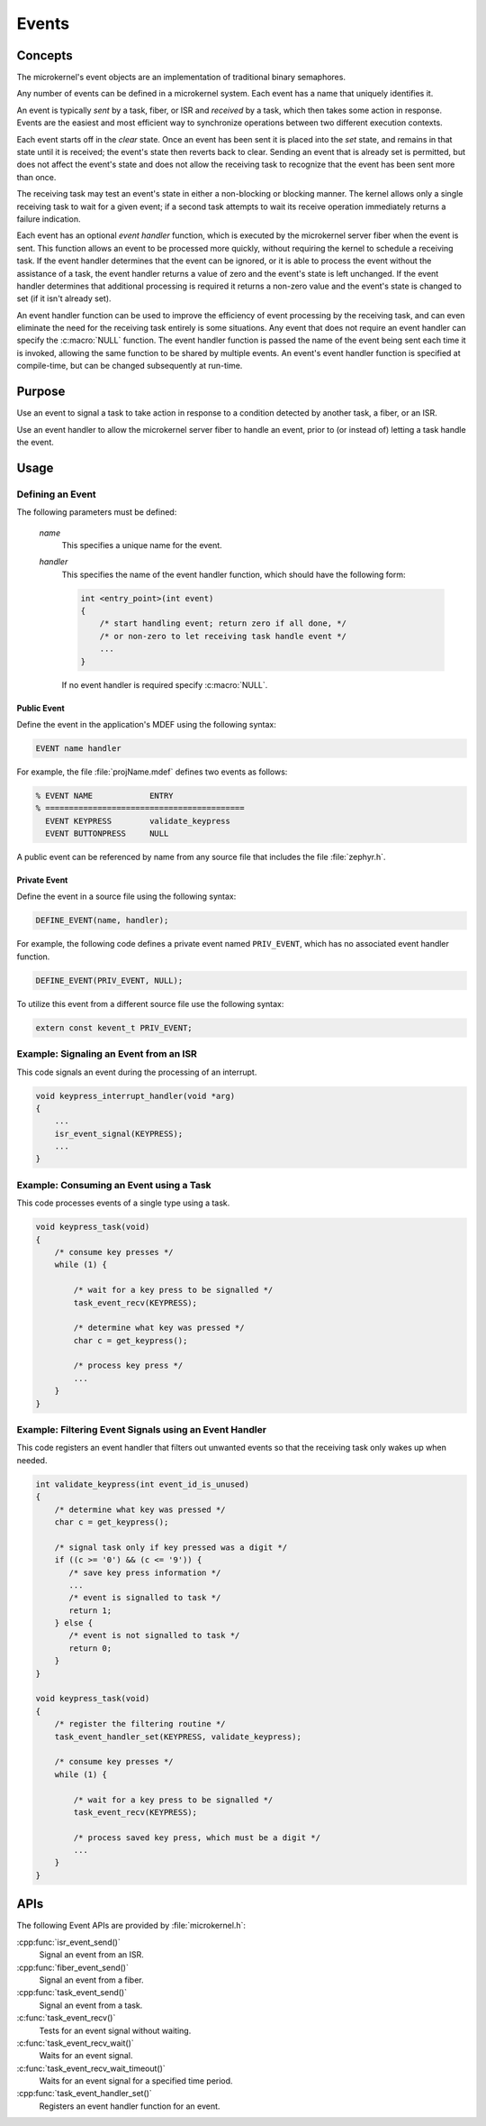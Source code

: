 .. _microkernel_events:

Events
######

Concepts
********

The microkernel's event objects are an implementation of traditional
binary semaphores.

Any number of events can be defined in a microkernel system. Each event
has a name that uniquely identifies it.

An event is typically *sent* by a task, fiber, or ISR and *received*
by a task, which then takes some action in response. Events are the easiest
and most efficient way to synchronize operations between two different
execution contexts.

Each event starts off in the *clear*  state. Once an event has been sent
it is placed into the *set* state, and remains in that state until it is
received; the event's state then reverts back to clear. Sending an event
that is already set is permitted, but does not affect the event's state
and does not allow the receiving task to recognize that the event has been sent
more than once.

The receiving task may test an event's state in either a non-blocking or
blocking manner. The kernel allows only a single receiving task to wait
for a given event; if a second task attempts to wait its receive operation
immediately returns a failure indication.

Each event has an optional *event handler* function, which is executed
by the microkernel server fiber when the event is sent. This function
allows an event to be processed more quickly, without requiring the kernel
to schedule a receiving task. If the event handler determines that the event
can be ignored, or it is able to process the event without the assistance
of a task, the event handler returns a value of zero and the event's state
is left unchanged. If the event handler determines that additional processing
is required it returns a non-zero value and the event's state is changed
to set (if it isn't already set).

An event handler function can be used to improve the efficiency of event
processing by the receiving task, and can even eliminate the need for the
receiving task entirely is some situations. Any event that does not require
an event handler can specify the :c:macro:`NULL` function. The event handler
function is passed the name of the event being sent each time it is invoked,
allowing the same function to be shared by multiple events. An event's event
handler function is specified at compile-time, but can be changed subsequently
at run-time.

Purpose
*******

Use an event to signal a task to take action in response to a condition
detected by another task, a fiber, or an ISR.

Use an event handler to allow the microkernel server fiber to handle an event,
prior to (or instead of) letting a task handle the event.

Usage
*****

Defining an Event
=================

The following parameters must be defined:

   *name*
          This specifies a unique name for the event.

   *handler*
          This specifies the name of the event handler function,
          which should have the following form:

          .. code-block:: c

             int <entry_point>(int event)
             {
                 /* start handling event; return zero if all done, */
                 /* or non-zero to let receiving task handle event */
                 ...
             }

          If no event handler is required specify :c:macro:`NULL`.

Public Event
------------

Define the event in the application's MDEF using the following syntax:

.. code-block:: console

   EVENT name handler

For example, the file :file:`projName.mdef` defines two events
as follows:

.. code-block:: console

    % EVENT NAME            ENTRY
    % ==========================================
      EVENT KEYPRESS        validate_keypress
      EVENT BUTTONPRESS     NULL

A public event can be referenced by name from any source file that includes
the file :file:`zephyr.h`.

Private Event
-------------

Define the event in a source file using the following syntax:

.. code-block:: c

   DEFINE_EVENT(name, handler);

For example, the following code defines a private event named ``PRIV_EVENT``,
which has no associated event handler function.

.. code-block:: c

   DEFINE_EVENT(PRIV_EVENT, NULL);

To utilize this event from a different source file use the following syntax:

.. code-block:: c

   extern const kevent_t PRIV_EVENT;

Example: Signaling an Event from an ISR
========================================

This code signals an event during the processing of an interrupt.

.. code-block:: c

   void keypress_interrupt_handler(void *arg)
   {
       ...
       isr_event_signal(KEYPRESS);
       ...
   }

Example: Consuming an Event using a Task
========================================

This code processes events of a single type using a task.

.. code-block:: c

   void keypress_task(void)
   {
       /* consume key presses */
       while (1) {

           /* wait for a key press to be signalled */
           task_event_recv(KEYPRESS);

           /* determine what key was pressed */
           char c = get_keypress();

           /* process key press */
           ...
       }
   }

Example: Filtering Event Signals using an Event Handler
=======================================================

This code registers an event handler that filters out unwanted events
so that the receiving task only wakes up when needed.

.. code-block:: c

   int validate_keypress(int event_id_is_unused)
   {
       /* determine what key was pressed */
       char c = get_keypress();

       /* signal task only if key pressed was a digit */
       if ((c >= '0') && (c <= '9')) {
          /* save key press information */
          ...
          /* event is signalled to task */
          return 1;
       } else {
          /* event is not signalled to task */
          return 0;
       }
   }

   void keypress_task(void)
   {
       /* register the filtering routine */
       task_event_handler_set(KEYPRESS, validate_keypress);

       /* consume key presses */
       while (1) {

           /* wait for a key press to be signalled */
           task_event_recv(KEYPRESS);

           /* process saved key press, which must be a digit */
           ...
       }
   }

APIs
****

The following Event APIs are provided by :file:`microkernel.h`:

:cpp:func:`isr_event_send()`
   Signal an event from an ISR.

:cpp:func:`fiber_event_send()`
   Signal an event from a fiber.

:cpp:func:`task_event_send()`
   Signal an event from a task.

:c:func:`task_event_recv()`
   Tests for an event signal without waiting.

:c:func:`task_event_recv_wait()`
   Waits for an event signal.

:c:func:`task_event_recv_wait_timeout()`
   Waits for an event signal for a specified time period.

:cpp:func:`task_event_handler_set()`
   Registers an event handler function for an event.